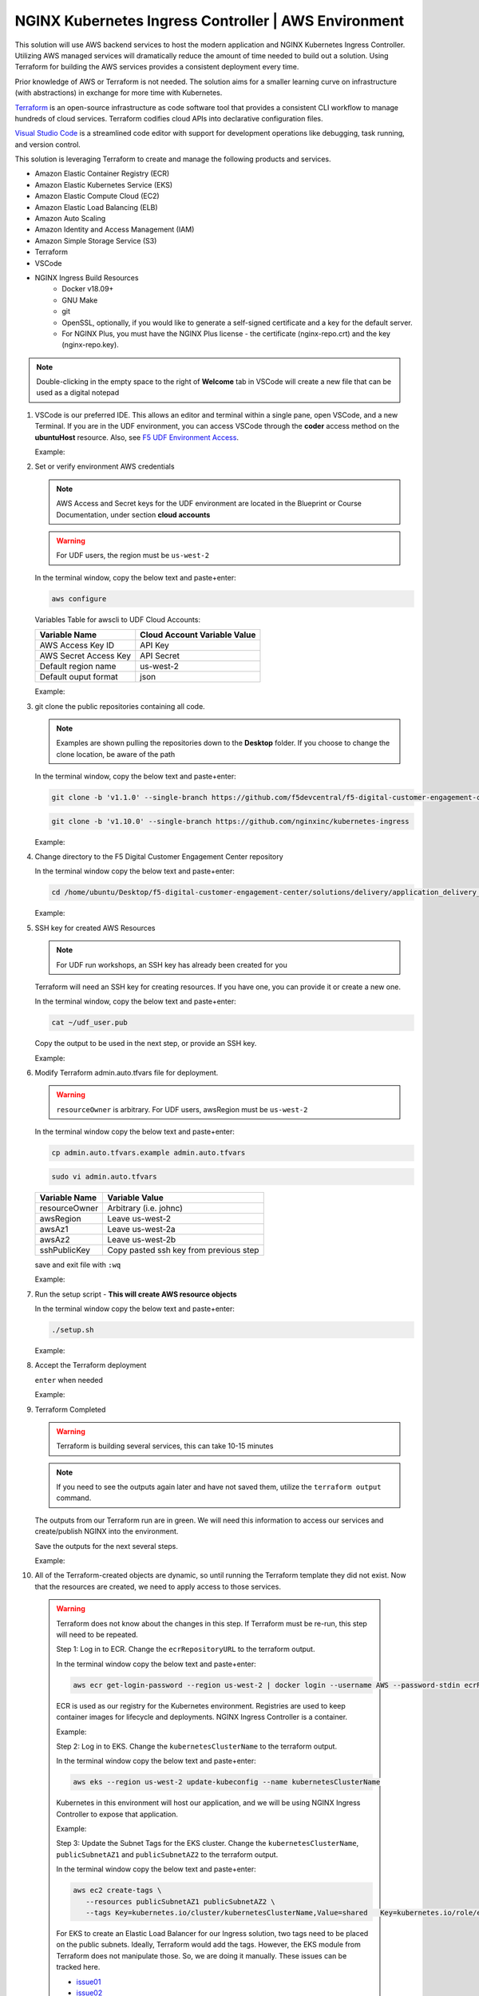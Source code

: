 NGINX Kubernetes Ingress Controller | AWS Environment
-----------------------------------------------------

This solution will use AWS backend services to host the modern application and NGINX Kubernetes Ingress Controller. Utilizing AWS managed services will dramatically reduce the amount of time needed to build out a solution. Using Terraform for building the AWS services provides a consistent deployment every time.

Prior knowledge of AWS or Terraform is not needed. The solution aims for a smaller learning curve on infrastructure (with abstractions) in exchange for more time with Kubernetes.

Terraform_ is an open-source infrastructure as code software tool that provides a consistent CLI workflow to manage hundreds of cloud services. Terraform codifies cloud APIs into declarative configuration files.

`Visual Studio Code`_ is a streamlined code editor with support for development operations like debugging, task running, and version control.

This solution is leveraging Terraform to create and manage the following products and services.

- Amazon Elastic Container Registry (ECR)
- Amazon Elastic Kubernetes Service (EKS)
- Amazon Elastic Compute Cloud (EC2)
- Amazon Elastic Load Balancing (ELB)
- Amazon Auto Scaling
- Amazon Identity and Access Management (IAM)
- Amazon Simple Storage Service (S3)
- Terraform
- VSCode


- NGINX Ingress Build Resources
   * Docker v18.09+
   * GNU Make
   * git
   * OpenSSL, optionally, if you would like to generate a self-signed certificate and a key for the default server.
   * For NGINX Plus, you must have the NGINX Plus license - the certificate (nginx-repo.crt) and the key (nginx-repo.key).

.. note:: Double-clicking in the empty space to the right of **Welcome** tab in VSCode will create a new file that can be used as a digital notepad

1. VSCode is our preferred IDE. This allows an editor and terminal within a single pane, open VSCode, and a new Terminal. If you are in the UDF environment, you can access VSCode through the **coder** access method on the **ubuntuHost** resource. Also, see `F5 UDF Environment Access`_.

   Example:

   |image01|

2. Set or verify environment AWS credentials

   .. note:: AWS Access and Secret keys for the UDF environment are located in the Blueprint or Course Documentation, under section **cloud accounts**

   .. warning:: For UDF users, the region must be ``us-west-2``

   In the terminal window, copy the below text and paste+enter:

   .. code-block::

      aws configure

   Variables Table for awscli to UDF Cloud Accounts:

   ===================== ===========================================================
   Variable Name         Cloud Account Variable Value
   ===================== ===========================================================
   AWS Access Key ID     API Key
   AWS Secret Access Key API Secret
   Default region name   us-west-2
   Default ouput format  json
   ===================== ===========================================================

   Example:

   |image02|

3. git clone the public repositories containing all code.

   .. note:: Examples are shown pulling the repositories down to the **Desktop** folder. If you choose to change the clone location, be aware of the path

   In the terminal window, copy the below text and paste+enter:

   .. code-block::

      git clone -b 'v1.1.0' --single-branch https://github.com/f5devcentral/f5-digital-customer-engagement-center

   .. code-block::

      git clone -b 'v1.10.0' --single-branch https://github.com/nginxinc/kubernetes-ingress

   Example:

   |image03|
   |image04|

4. Change directory to the F5 Digital Customer Engagement Center repository

   In the terminal window copy the below text and paste+enter:

   .. code-block::

      cd /home/ubuntu/Desktop/f5-digital-customer-engagement-center/solutions/delivery/application_delivery_controller/nginx/kic/aws

   Example:

   |image05|

5. SSH key for created AWS Resources

   .. note:: For UDF run workshops, an SSH key has already been created for you

   Terraform will need an SSH key for creating resources. If you have one, you can provide it or create a new one.

   In the terminal window, copy the below text and paste+enter:

   .. code-block::

      cat ~/udf_user.pub

   Copy the output to be used in the next step, or provide an SSH key.

   Example:

   |image06|

6. Modify Terraform admin.auto.tfvars file for deployment.

   .. warning:: ``resourceOwner`` is arbitrary. For UDF users, awsRegion must be ``us-west-2``

   In the terminal window copy the below text and paste+enter:

   .. code-block::

      cp admin.auto.tfvars.example admin.auto.tfvars

   .. code-block::

      sudo vi admin.auto.tfvars

   ============== ===========================================================
   Variable Name   Variable Value
   ============== ===========================================================
   resourceOwner  Arbitrary (i.e. johnc)
   awsRegion      Leave us-west-2
   awsAz1         Leave us-west-2a
   awsAz2         Leave us-west-2b
   sshPublicKey   Copy pasted ssh key from previous step
   ============== ===========================================================

   save and exit file with ``:wq``

   Example:

   |image07|
   |image08|
   |image09|

7. Run the setup script - **This will create AWS resource objects**

   In the terminal window copy the below text and paste+enter:

   .. code-block::

      ./setup.sh

   Example:

   |image10|

8. Accept the Terraform deployment

   ``enter`` when needed

   Example:

   |image11|

9. Terraform Completed

   .. warning:: Terraform is building several services, this can take 10-15 minutes

   .. note:: If you need to see the outputs again later and have not saved them, utilize the ``terraform output`` command.

   The outputs from our Terraform run are in green. We will need this information to access our services and create/publish NGINX into the environment.

   Save the outputs for the next several steps.

   Example:

   |image12|

10. All of the Terraform-created objects are dynamic, so until running the Terraform template they did not exist. Now that the resources are created, we need to apply access to those services.

   .. warning:: Terraform does not know about the changes in this step. If Terraform must be re-run, this step will need to be repeated.

    Step 1: Log in to ECR. Change the ``ecrRepositoryURL`` to the terraform output.

    In the terminal window copy the below text and paste+enter:

    .. code-block::

       aws ecr get-login-password --region us-west-2 | docker login --username AWS --password-stdin ecrRepositoryURL

    ECR is used as our registry for the Kubernetes environment. Registries are used to keep container images for  lifecycle and deployments. NGINX Ingress Controller is a container.

    Example:

    |image13|

    Step 2: Log in to EKS. Change the ``kubernetesClusterName`` to the terraform output.

    In the terminal window copy the below text and paste+enter:

    .. code-block::

       aws eks --region us-west-2 update-kubeconfig --name kubernetesClusterName

    Kubernetes in this environment will host our application, and we will be using NGINX Ingress Controller to  expose that application.

    Example:

    |image14|

    Step 3: Update the Subnet Tags for the EKS cluster. Change the ``kubernetesClusterName``, ``publicSubnetAZ1`` and ``publicSubnetAZ2`` to  the terraform output.

    In the terminal window copy the below text and paste+enter:

    .. code-block::

       aws ec2 create-tags \
          --resources publicSubnetAZ1 publicSubnetAZ2 \
          --tags Key=kubernetes.io/cluster/kubernetesClusterName,Value=shared   Key=kubernetes.io/role/elb,Value=1

    For EKS to create an Elastic Load Balancer for our Ingress solution, two tags need to be placed on the public subnets. Ideally, Terraform would add the tags. However, the EKS module from Terraform does not manipulate  those. So, we are doing it manually. These issues can be tracked here.

    - issue01_
    - issue02_

    Example:

    |image15|

11. The environment has been created, all access has been set.

    At this point, we can deploy our services and provide access.

    Proceed to `NGINX Kubernetes Ingress Controller | Deployment`_



.. |image01| image:: images/image01.png
  :width: 50%
  :align: middle
.. |image02| image:: images/image02.png
  :width: 75%
  :align: middle
.. |image03| image:: images/image03.png
  :width: 75%
  :align: middle
.. |image04| image:: images/image04.png
  :width: 50%
  :align: middle
.. |image05| image:: images/image05.png
  :width: 75%
  :align: middle
.. |image06| image:: images/image06.png
  :width: 85%
  :align: middle
.. |image07| image:: images/image07.png
  :width: 75%
  :align: middle
.. |image08| image:: images/image08.png
  :width: 75%
  :align: middle
.. |image09| image:: images/image09.png
  :width: 75%
  :align: middle
.. |image10| image:: images/image10.png
  :width: 75%
  :align: middle
.. |image11| image:: images/image11.png
  :width: 40%
  :align: middle
.. |image12| image:: images/image12.png
  :width: 75%
  :align: middle
.. |image13| image:: images/image13.png
  :align: middle
.. |image14| image:: images/image14.png
  :align: middle
.. |image15| image:: images/image15.png
  :align: middle

.. _issue01: https://github.com/terraform-aws-modules/terraform-aws-eks/issues/1005
.. _issue02: https://github.com/f5devcentral/f5-digital-customer-engagement-center/issues/51
.. _Terraform: https://www.terraform.io/
.. _`Visual Studio Code`: https://code.visualstudio.com/
.. _`NGINX Kubernetes Ingress Controller | Deployment`: lab01.html
.. _`F5 UDF Environment Access`: ../../../../../usage/f5_udf_getting_started.html

